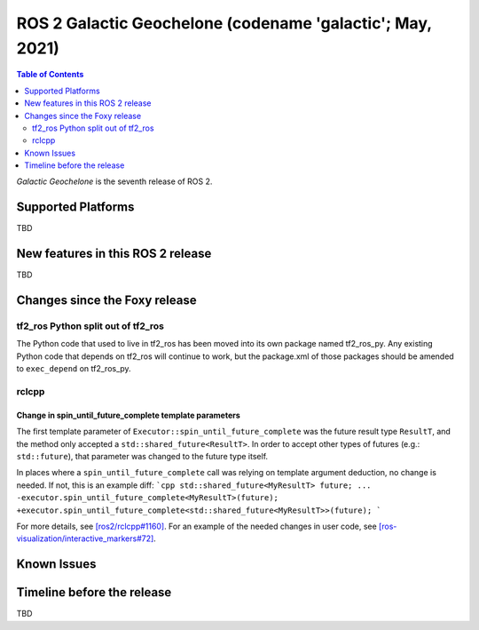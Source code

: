 .. _upcoming-release:

.. move this directive when next release page is created

ROS 2 Galactic Geochelone (codename 'galactic'; May, 2021)
==========================================================

.. contents:: Table of Contents
   :depth: 2
   :local:

*Galactic Geochelone* is the seventh release of ROS 2.

Supported Platforms
-------------------

TBD


New features in this ROS 2 release
----------------------------------

TBD

Changes since the Foxy release
------------------------------

tf2_ros Python split out of tf2_ros
^^^^^^^^^^^^^^^^^^^^^^^^^^^^^^^^^^^

The Python code that used to live in tf2_ros has been moved into its own package named tf2_ros_py.
Any existing Python code that depends on tf2_ros will continue to work, but the package.xml of those packages should be amended to ``exec_depend`` on tf2_ros_py.

rclcpp
^^^^^^

Change in spin_until_future_complete template parameters
""""""""""""""""""""""""""""""""""""""""""""""""""""""""

The first template parameter of ``Executor::spin_until_future_complete`` was the future result type ``ResultT``, and the method only accepted a ``std::shared_future<ResultT>``.
In order to accept other types of futures (e.g.: ``std::future``), that parameter was changed to the future type itself.

In places where a ``spin_until_future_complete`` call was relying on template argument deduction, no change is needed.
If not, this is an example diff:
```cpp
std::shared_future<MyResultT> future;
...
-executor.spin_until_future_complete<MyResultT>(future);
+executor.spin_until_future_complete<std::shared_future<MyResultT>>(future);
```

For more details, see `[ros2/rclcpp#1160] <https://github.com/ros2/rclcpp/pull/1160>`_.
For an example of the needed changes in user code, see `[ros-visualization/interactive_markers#72] <https://github.com/ros-visualization/interactive_markers/pull/72>`_.

Known Issues
------------

Timeline before the release
---------------------------

TBD
